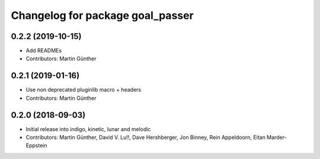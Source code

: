 ^^^^^^^^^^^^^^^^^^^^^^^^^^^^^^^^^
Changelog for package goal_passer
^^^^^^^^^^^^^^^^^^^^^^^^^^^^^^^^^

0.2.2 (2019-10-15)
------------------
* Add READMEs
* Contributors: Martin Günther

0.2.1 (2019-01-16)
------------------
* Use non deprecated pluginlib macro + headers
* Contributors: Martin Günther

0.2.0 (2018-09-03)
------------------
* Initial release into indigo, kinetic, lunar and melodic
* Contributors: Martin Günther, David V. Lu!!, Dave Hershberger, Jon Binney, Rein Appeldoorn, Eitan Marder-Eppstein
